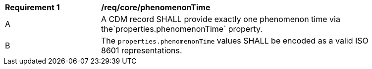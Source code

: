 [[req_core_phenomenon_time]]
[width="90%",cols="2,6a"]
|===
^|*Requirement {counter:req-id}* |*/req/core/phenomenonTime*
^|A |A CDM record SHALL provide exactly one phenomenon time via the`+properties.phenomenonTime+` property.
^|B |The `+properties.phenomenonTime+` values SHALL be encoded as a valid ISO 8601 representations.
|===